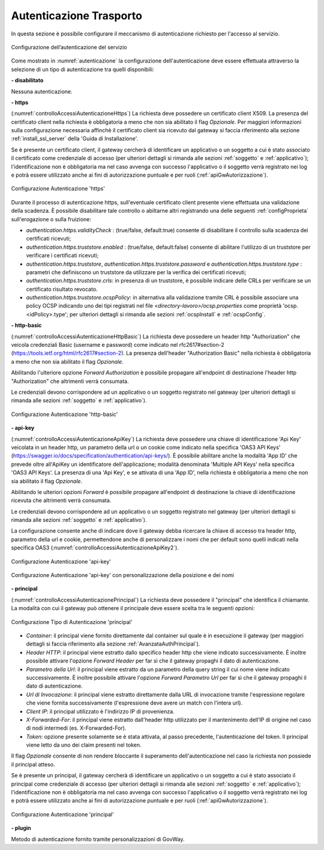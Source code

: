 .. _apiGwAutenticazione:

Autenticazione Trasporto
^^^^^^^^^^^^^^^^^^^^^^^^

In questa sezione è possibile configurare il meccanismo di
autenticazione richiesto per l'accesso al servizio. 

.. figure:: ../../_figure_console/Autenticazione.png
    :scale: 100%
    :align: center
    :name: autenticazione

    Configurazione dell’autenticazione del servizio

Come mostrato in :numref:`autenticazione` la configurazione dell'autenticazione deve essere effettuata attraverso la selezione di un tipo di autenticazione tra quelli disponibili:

**- disabilitato**

Nessuna autenticazione.

**- https** 

(:numref:`controlloAccessiAutenticazioneHttps`)
La richiesta deve possedere un certificato client X509. La presenza del certificato client nella richiesta è obbligatoria a meno che non sia abilitato il flag *Opzionale*. Per maggiori informazioni sulla configurazione necessaria affinchè il certificato client sia ricevuto dal gateway si faccia riferimento alla sezione :ref:`install_ssl_server` della 'Guida di Installazione'.

Se è presente un certificato client, il gateway cercherà di identificare un applicativo o un soggetto a cui è stato associato il certificato come credenziale di accesso (per ulteriori dettagli si rimanda alle sezioni :ref:`soggetto` e :ref:`applicativo`); l'identificazione non è obbligatoria ma nel caso avvenga con successo l'applicativo o il soggetto verrà registrato nei log e potrà essere utilizzato anche ai fini di autorizzazione puntuale e per ruoli (:ref:`apiGwAutorizzazione`).
	
.. _controlloAccessiAutenticazioneHttps:

.. figure:: ../../_figure_console/controlloAccessiAutenticazioneHttps.png
    :scale: 80%
    :align: center

    Configurazione Autenticazione 'https'

Durante il processo di autenticazione https, sull'eventuale certificato client presente viene effettuata una validazione della scadenza. È possibile disabilitare tale controllo o abiltarne altri registrando una delle seguenti :ref:`configProprieta` sull'erogazione o sulla fruizione:

- *authentication.https.validityCheck* : (true/false, default:true) consente di disabilitare il controllo sulla scadenza dei certificati ricevuti;
- *authentication.https.truststore.enabled* : (true/false, default:false) consente di abilitare l'utilizzo di un truststore per verificare i certificati ricevuti; 
- *authentication.https.truststore*, *authentication.https.truststore.password* e *authentication.https.truststore.type* : parametri che definiscono un truststore da utilizzare per la verifica dei certificati ricevuti;
- *authentication.https.truststore.crls*: in presenza di un truststore, è possibile indicare delle CRLs per verificare se un certificato risultato revocato. 
- *authentication.https.truststore.ocspPolicy*: in alternativa alla validazione tramite CRL è possibile associare una policy OCSP indicando uno dei tipi registrati nel file *<directory-lavoro>/ocsp.properties* come proprietà 'ocsp.<idPolicy>.type'; per ulteriori dettagli si rimanda alle sezioni :ref:`ocspInstall` e :ref:`ocspConfig`.


**- http-basic**

(:numref:`controlloAccessiAutenticazioneHttpBasic`)
La richiesta deve possedere un header http "Authorization" che veicola credenziali Basic (username e password) come indicato nel rfc2617#section-2 (https://tools.ietf.org/html/rfc2617#section-2). 
La presenza dell'header "Authorization Basic" nella richiesta è obbligatoria a meno che non sia abilitato il flag *Opzionale*. 

Abilitando l'ulteriore opzione *Forward Authorization* è possibile propagare all'endpoint di destinazione l'header http "Authorization" che altrimenti verrà consumata.

Le credenziali devono corrispondere ad un applicativo o un soggetto registrato nel gateway (per ulteriori dettagli si rimanda alle sezioni :ref:`soggetto` e :ref:`applicativo`). 
	
.. _controlloAccessiAutenticazioneHttpBasic:

.. figure:: ../../_figure_console/controlloAccessiAutenticazioneHttpBasic.png
    :scale: 80%
    :align: center

    Configurazione Autenticazione 'http-basic'

**- api-key**

(:numref:`controlloAccessiAutenticazioneApiKey`)
La richiesta deve possedere una chiave di identificazione 'Api Key' veicolata in un header http, un parametro della url o un cookie come indicato nella specifica 'OAS3 API Keys' (https://swagger.io/docs/specification/authentication/api-keys/).
È possibile abilitare anche la modalità 'App ID' che prevede oltre all'ApiKey un identificatore dell'applicazione; modalità denominata 'Multiple API Keys' nella specifica 'OAS3 API Keys'. 
La presenza di una 'Api Key', e se attivata di una 'App ID', nella richiesta è obbligatoria a meno che non sia abilitato il flag *Opzionale*. 

Abilitando le ulteriori opzioni *Forward* è possibile propagare all'endpoint di destinazione la chiave di identificazione ricevuta che altrimenti verrà consumata.

Le credenziali devono corrispondere ad un applicativo o un soggetto registrato nel gateway (per ulteriori dettagli si rimanda alle sezioni :ref:`soggetto` e :ref:`applicativo`). 

La configurazione consente anche di indicare dove il gateway debba ricercare la chiave di accesso tra header http, parametro della url e cookie, permettendone anche di personalizzare i nomi che per default sono quelli indicati nella specifica OAS3 (:numref:`controlloAccessiAutenticazioneApiKey2`). 
	
.. _controlloAccessiAutenticazioneApiKey:

.. figure:: ../../_figure_console/controlloAccessiAutenticazioneApiKey.png
    :scale: 80%
    :align: center

    Configurazione Autenticazione 'api-key'

.. _controlloAccessiAutenticazioneApiKey2:

.. figure:: ../../_figure_console/controlloAccessiAutenticazioneApiKey2.png
    :scale: 80%
    :align: center

    Configurazione Autenticazione 'api-key' con personalizzazione della posizione e dei nomi

**- principal**
	
(:numref:`controlloAccessiAutenticazionePrincipal`)
La richiesta deve possedere il "principal" che identifica il chiamante. La modalità con cui il gateway può ottenere il principale deve essere scelta tra le seguenti opzioni:

.. _controlloAccessiAutenticazionePrincipal2:

.. figure:: ../../_figure_console/controlloAccessiAutenticazionePrincipal2.png
    :scale: 80%
    :align: center

    Configurazione Tipo di Autenticazione 'principal'

- *Container*: il principal viene fornito direttamente dal container sul quale è in esecuzione il gateway (per maggiori dettagli si faccia riferimento alla sezione :ref:`AvanzataAuthPrincipal`).

- *Header HTTP*: il principal viene estratto dallo specifico header http che viene indicato successivamente. È inoltre possibile attivare l'opzione *Forward Header* per far sì che il gateway propaghi il dato di autenticazione.

- *Parametro della Url*: il principal viene estratto da un parametro della query string il cui nome viene indicato successivamente. È inoltre possibile attivare l'opzione *Forward Parametro Url* per far sì che il gateway propaghi il dato di autenticazione.

- *Url di Invocazione*: il principal viene estratto direttamente dalla URL di invocazione tramite l'espressione regolare che viene fornita successivamente (l'espressione deve avere un match con l'intera url).

- *Client IP*: il principal utilizzato è l'indirizzo IP di provenienza.

- *X-Forwarded-For*: il principal viene estratto dall'header http utilizzato per il mantenimento dell’IP di origine nel caso di nodi intermedi (es. X-Forwarded-For).

- *Token*: opzione presente solamente se è stata attivata, al passo precedente, l'autenticazione del token. Il principal viene letto da uno dei claim presenti nel token.

Il flag *Opzionale* consente di non rendere bloccante il superamento dell'autenticazione nel caso la richiesta non possiede il principal atteso.

Se è presente un principal, il gateway cercherà di identificare un applicativo o un soggetto a cui è stato associato il principal come credenziale di accesso (per ulteriori dettagli si rimanda alle sezioni :ref:`soggetto` e :ref:`applicativo`); l'identificazione non è obbligatoria ma nel caso avvenga con successo l'applicativo o il soggetto verrà registrato nei log e potrà essere utilizzato anche ai fini di autorizzazione puntuale e per ruoli (:ref:`apiGwAutorizzazione`).

.. _controlloAccessiAutenticazionePrincipal:

.. figure:: ../../_figure_console/controlloAccessiAutenticazionePrincipal.png
    :scale: 80%
    :align: center

    Configurazione Autenticazione 'principal'

**- plugin** 
	
Metodo di autenticazione fornito tramite personalizzazioni di GovWay.






